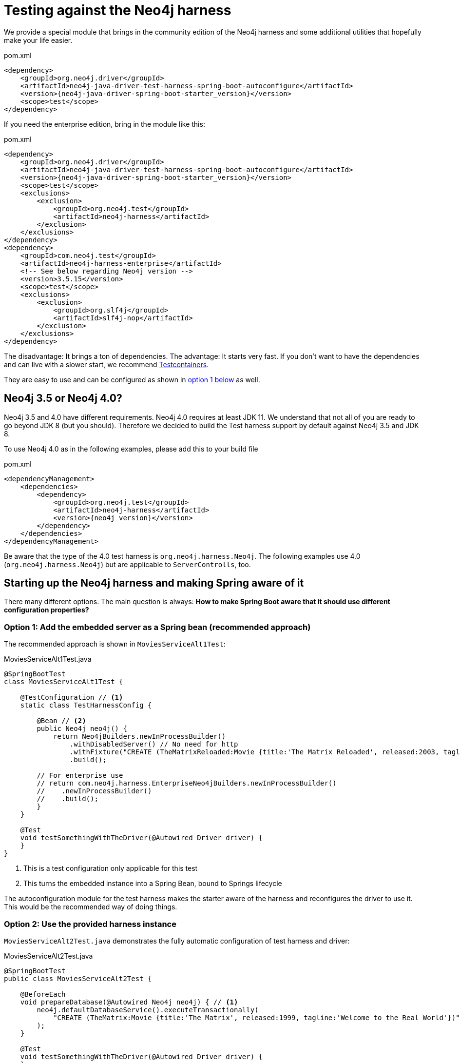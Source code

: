 = Testing against the Neo4j harness

We provide a special module that brings in the community edition of the Neo4j harness
and some additional utilities that hopefully make your life easier.

[source,xml,subs="verbatim,attributes"]
.pom.xml
----
<dependency>
    <groupId>org.neo4j.driver</groupId>
    <artifactId>neo4j-java-driver-test-harness-spring-boot-autoconfigure</artifactId>
    <version>{neo4j-java-driver-spring-boot-starter_version}</version>
    <scope>test</scope>
</dependency>
----

If you need the enterprise edition, bring in the module like this:

[source,xml,subs="verbatim,attributes"]
.pom.xml
----
<dependency>
    <groupId>org.neo4j.driver</groupId>
    <artifactId>neo4j-java-driver-test-harness-spring-boot-autoconfigure</artifactId>
    <version>{neo4j-java-driver-spring-boot-starter_version}</version>
    <scope>test</scope>
    <exclusions>
        <exclusion>
            <groupId>org.neo4j.test</groupId>
            <artifactId>neo4j-harness</artifactId>
        </exclusion>
    </exclusions>
</dependency>
<dependency>
    <groupId>com.neo4j.test</groupId>
    <artifactId>neo4j-harness-enterprise</artifactId>
    <!-- See below regarding Neo4j version -->
    <version>3.5.15</version>
    <scope>test</scope>
    <exclusions>
        <exclusion>
            <groupId>org.slf4j</groupId>
            <artifactId>slf4j-nop</artifactId>
        </exclusion>
    </exclusions>
</dependency>
----

The disadvantage: It brings a ton of dependencies.
The advantage: It starts very fast.
If you don't want to have the dependencies and can live with a slower start, we recommend https://www.testcontainers.org/modules/databases/neo4j/[Testcontainers].

They are easy to use and can be configured as shown in <<option1,option 1 below>> as well.

== Neo4j 3.5 or Neo4j 4.0?

Neo4j 3.5 and 4.0 have different requirements.
Neo4j 4.0 requires at least JDK 11.
We understand that not all of you are ready to go beyond JDK 8 (but you should).
Therefore we decided to build the Test harness support by default against Neo4j 3.5 and JDK 8.

To use Neo4j 4.0 as in the following examples, please add this to your build file

[source,xml,subs="verbatim,attributes"]
.pom.xml
----
<dependencyManagement>
    <dependencies>
        <dependency>
            <groupId>org.neo4j.test</groupId>
            <artifactId>neo4j-harness</artifactId>
            <version>{neo4j_version}</version>
        </dependency>
    </dependencies>
</dependencyManagement>
----

Be aware that the type of the 4.0 test harness is `org.neo4j.harness.Neo4j`.
The following examples use 4.0 (`org.neo4j.harness.Neo4j`) but are applicable to `ServerControlls`, too.

== Starting up the Neo4j harness and making Spring aware of it

There many different options.
The main question is always: *How to make Spring Boot aware that it should use different configuration properties?*

[[option1]]
=== Option 1: Add the embedded server as a Spring bean (recommended approach)

The recommended approach is shown in `MoviesServiceAlt1Test`:

[source,java]
[[test-harness-example-option1]]
.MoviesServiceAlt1Test.java
----
@SpringBootTest
class MoviesServiceAlt1Test {

    @TestConfiguration // <.>
    static class TestHarnessConfig {

        @Bean // <.>
        public Neo4j neo4j() {
            return Neo4jBuilders.newInProcessBuilder()
                .withDisabledServer() // No need for http
                .withFixture("CREATE (TheMatrixReloaded:Movie {title:'The Matrix Reloaded', released:2003, tagline:'Free your mind'})")
                .build();

        // For enterprise use
        // return com.neo4j.harness.EnterpriseNeo4jBuilders.newInProcessBuilder()
        //    .newInProcessBuilder()
        //    .build();
        }
    }

    @Test
    void testSomethingWithTheDriver(@Autowired Driver driver) {
    }
}
----
<.> This is a test configuration only applicable for this test
<.> This turns the embedded instance into a Spring Bean, bound to Springs lifecycle

The autoconfiguration module for the test harness makes the starter aware of the harness and reconfigures the driver to use it.
This would be the recommended way of doing things.

[[option2]]
=== Option 2: Use the provided harness instance

`MoviesServiceAlt2Test.java` demonstrates the fully automatic configuration of test harness and driver:

[source,java]
[[test-harness-example-option2]]
.MoviesServiceAlt2Test.java
----
@SpringBootTest
public class MoviesServiceAlt2Test {

    @BeforeEach
    void prepareDatabase(@Autowired Neo4j neo4j) { // <.>
        neo4j.defaultDatabaseService().executeTransactionally(
            "CREATE (TheMatrix:Movie {title:'The Matrix', released:1999, tagline:'Welcome to the Real World'})"
        );
    }

    @Test
    void testSomethingWithTheDriver(@Autowired Driver driver) {
    }
}
----
<.> As you don't have access to the builder, you have to provide your fixtures through the embedded database service.

This may come in handy in some scenarios, but generally, using the builder API as shown above is preferable.
On the plus side: The automatic configuration of the harness takes care of disabling the embedded webserver (for Neo4j 4.0+).

[[option3]]
=== Option 3: Start Neo4j outside Spring and apply its URL to configuration

Here we start the embedded instance from the JUnit 5 context and
than use an `org.springframework.context.ApplicationContextInitializer` to apply `TestPropertyValues` to the Spring environment.

NOTE: You don't actually need `neo4j-java-driver-test-harness-spring-boot-autoconfigure` for this solution. It's enough to have the
      Test harness - either 3.5.x or 4.0.x or Community or enterprise edition on the classpath.
      If you have the test harness autoconfiguration support on the classpath, you have to explicitly disable it.

[source,java]
[[test-harness-example-option3]]
.MoviesServiceAlt3Test.java
----
@SpringBootTest
@EnableAutoConfiguration(exclude = { Neo4jTestHarnessAutoConfiguration.class }) // <.>
@ContextConfiguration(initializers = { MoviesServiceTest.Initializer.class })
class MoviesServiceAlt3Test {

    private static Neo4j embeddedDatabaseServer;

	@BeforeAll
	static void initializeNeo4j() { // <.>
        embeddedDatabaseServer = TestServerBuilders
            .newInProcessBuilder()
            .withDisabledServer() // <.>
            .withFixture("CREATE (TheMatrix:Movie {title:'The Matrix', released:1999, tagline:'Welcome to the Real World'})")
            .newServer();
    }

    @AfterAll
    static void closeNeo4j() { // <.>
        embeddedDatabaseServer.close();
    }

    static class Initializer implements ApplicationContextInitializer<ConfigurableApplicationContext> {
        public void initialize(ConfigurableApplicationContext configurableApplicationContext) {

            TestPropertyValues.of( // <.>
                "org.neo4j.driver.uri=" + embeddedDatabaseServer.boltURI().toString(),
                "org.neo4j.driver.authentication.password="
            ).applyTo(configurableApplicationContext.getEnvironment());
        }
    }

    @Test
    void testSomethingWithTheDriver(@Autowired Driver driver) {
    }
}
----
<.> Disable the autoconfiguration (only needed if you have `neo4j-java-driver-test-harness-spring-boot-autoconfigure` on the classpath)
<.> Use a JUnit `BeforeAll` to boot Neo4j
<.> The driver uses only the Bolt port, not the http port, so we don't need the embedded webserver (that option is only available in Neo4j Harness 4.0+)
<.> Close it in an `AfterAll`
<.> This the essential part: Apply the new configuration values

This is a good solution It works well with both Community and enterprise edition and decouples the creation of the server from configuring the client.
The downside of it: You have to configure a lot of stuff manually and your mileage may vary.

=== Running your own driver bean

You can always fall back to create your own driver bean, but that actually disables the starter for the driver.
That is of course ok, but you might end up with a very different configuration in test than in production.
For example the driver will not use Spring logging, but its own default.
